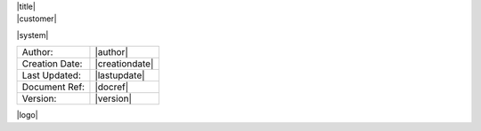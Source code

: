 

.. container:: titlebar

    |title|

.. container:: subtitle
	
    |customer|
	
    |system|
	
    


.. class:: rststyle-table-1

    ==============	===============
    Author:			|author|
    Creation Date:	|creationdate|
    Last Updated:	|lastupdate|
    Document Ref:	|docref|
    Version:		|version|
    ==============	===============
    

    
.. container:: footer-image
    
    |logo|



